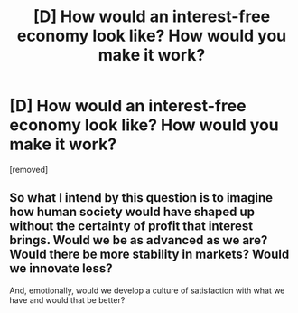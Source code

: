 #+TITLE: [D] How would an interest-free economy look like? How would you make it work?

* [D] How would an interest-free economy look like? How would you make it work?
:PROPERTIES:
:Author: wndering_wnderer
:Score: 1
:DateUnix: 1517309529.0
:DateShort: 2018-Jan-30
:END:
[removed]


** So what I intend by this question is to imagine how human society would have shaped up without the certainty of profit that interest brings. Would we be as advanced as we are? Would there be more stability in markets? Would we innovate less?

And, emotionally, would we develop a culture of satisfaction with what we have and would that be better?
:PROPERTIES:
:Author: wndering_wnderer
:Score: 1
:DateUnix: 1517332476.0
:DateShort: 2018-Jan-30
:END:
